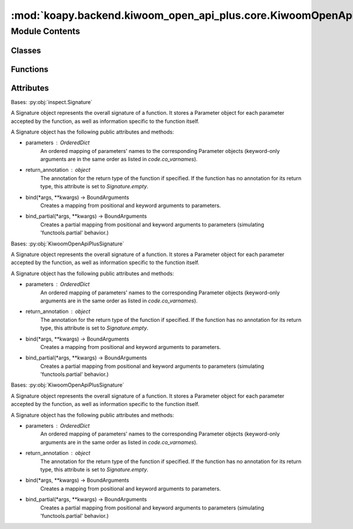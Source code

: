 :mod:`koapy.backend.kiwoom_open_api_plus.core.KiwoomOpenApiPlusSignature`
=========================================================================

.. py:module:: koapy.backend.kiwoom_open_api_plus.core.KiwoomOpenApiPlusSignature


Module Contents
---------------

Classes
~~~~~~~

.. autoapisummary::

   koapy.backend.kiwoom_open_api_plus.core.KiwoomOpenApiPlusSignature.KiwoomOpenApiPlusSignature
   koapy.backend.kiwoom_open_api_plus.core.KiwoomOpenApiPlusSignature.KiwoomOpenApiPlusDispatchSignature
   koapy.backend.kiwoom_open_api_plus.core.KiwoomOpenApiPlusSignature.KiwoomOpenApiPlusEventHandlerSignature



Functions
~~~~~~~~~

.. autoapisummary::

   koapy.backend.kiwoom_open_api_plus.core.KiwoomOpenApiPlusSignature.BuildOleItems
   koapy.backend.kiwoom_open_api_plus.core.KiwoomOpenApiPlusSignature.LoadDispatchSignatures
   koapy.backend.kiwoom_open_api_plus.core.KiwoomOpenApiPlusSignature.LoadEventHandlerSignatures



Attributes
~~~~~~~~~~

.. autoapisummary::

   koapy.backend.kiwoom_open_api_plus.core.KiwoomOpenApiPlusSignature.DISPATCH_SIGNATURES_BY_NAME
   koapy.backend.kiwoom_open_api_plus.core.KiwoomOpenApiPlusSignature.EVENT_HANDLER_SIGNATURES_BY_NAME


.. function:: BuildOleItems(clsid)


.. class:: KiwoomOpenApiPlusSignature(name, parameters=None, return_annotation=Signature.empty, entry=None)


   Bases: :py:obj:`inspect.Signature`

   A Signature object represents the overall signature of a function.
   It stores a Parameter object for each parameter accepted by the
   function, as well as information specific to the function itself.

   A Signature object has the following public attributes and methods:

   * parameters : OrderedDict
       An ordered mapping of parameters' names to the corresponding
       Parameter objects (keyword-only arguments are in the same order
       as listed in `code.co_varnames`).
   * return_annotation : object
       The annotation for the return type of the function if specified.
       If the function has no annotation for its return type, this
       attribute is set to `Signature.empty`.
   * bind(*args, **kwargs) -> BoundArguments
       Creates a mapping from positional and keyword arguments to
       parameters.
   * bind_partial(*args, **kwargs) -> BoundArguments
       Creates a partial mapping from positional and keyword arguments
       to parameters (simulating 'functools.partial' behavior.)

   .. attribute:: MODULE_CLSID
      :annotation: = {6D8C2B4D-EF41-4750-8AD4-C299033833FB}

      

   .. attribute:: OLE_ITEMS
      

      

   .. attribute:: DISPATCH_CLSID
      :annotation: = {CF20FBB6-EDD4-4BE5-A473-FEF91977DEB6}

      

   .. attribute:: EVENT_CLSID
      :annotation: = {7335F12D-8973-4BD5-B7F0-12DF03D175B7}

      

   .. attribute:: PYTHONTYPE_TO_QTTYPE
      

      

   .. attribute:: COMTYPE_TO_PYTHONTYPE
      

      

   .. method:: name(self)
      :property:


   .. method:: _pythontype_to_qttype(cls, typ)
      :classmethod:


   .. method:: to_pyside2_function_prototype(self)


   .. method:: to_pyside2_event_signal(self)


   .. method:: _comtype_to_pythontype(cls, typ)
      :classmethod:


   .. method:: _from_entry(cls, name, entry)
      :classmethod:



.. class:: KiwoomOpenApiPlusDispatchSignature(name, parameters=None, return_annotation=Signature.empty, entry=None)


   Bases: :py:obj:`KiwoomOpenApiPlusSignature`

   A Signature object represents the overall signature of a function.
   It stores a Parameter object for each parameter accepted by the
   function, as well as information specific to the function itself.

   A Signature object has the following public attributes and methods:

   * parameters : OrderedDict
       An ordered mapping of parameters' names to the corresponding
       Parameter objects (keyword-only arguments are in the same order
       as listed in `code.co_varnames`).
   * return_annotation : object
       The annotation for the return type of the function if specified.
       If the function has no annotation for its return type, this
       attribute is set to `Signature.empty`.
   * bind(*args, **kwargs) -> BoundArguments
       Creates a mapping from positional and keyword arguments to
       parameters.
   * bind_partial(*args, **kwargs) -> BoundArguments
       Creates a partial mapping from positional and keyword arguments
       to parameters (simulating 'functools.partial' behavior.)

   .. attribute:: DISPATCH_SIGNATURES_BY_NAME
      

      

   .. method:: from_name(cls, name)
      :classmethod:


   .. method:: names(cls)
      :classmethod:



.. function:: LoadDispatchSignatures(oleItems, clsId)


.. data:: DISPATCH_SIGNATURES_BY_NAME
   

   

.. class:: KiwoomOpenApiPlusEventHandlerSignature(name, parameters=None, return_annotation=Signature.empty, entry=None)


   Bases: :py:obj:`KiwoomOpenApiPlusSignature`

   A Signature object represents the overall signature of a function.
   It stores a Parameter object for each parameter accepted by the
   function, as well as information specific to the function itself.

   A Signature object has the following public attributes and methods:

   * parameters : OrderedDict
       An ordered mapping of parameters' names to the corresponding
       Parameter objects (keyword-only arguments are in the same order
       as listed in `code.co_varnames`).
   * return_annotation : object
       The annotation for the return type of the function if specified.
       If the function has no annotation for its return type, this
       attribute is set to `Signature.empty`.
   * bind(*args, **kwargs) -> BoundArguments
       Creates a mapping from positional and keyword arguments to
       parameters.
   * bind_partial(*args, **kwargs) -> BoundArguments
       Creates a partial mapping from positional and keyword arguments
       to parameters (simulating 'functools.partial' behavior.)

   .. attribute:: EVENT_HANDLER_SIGNATURES_BY_NAME
      

      

   .. method:: from_name(cls, name)
      :classmethod:


   .. method:: names(cls)
      :classmethod:



.. function:: LoadEventHandlerSignatures(oleItems, clsId)


.. data:: EVENT_HANDLER_SIGNATURES_BY_NAME
   

   

